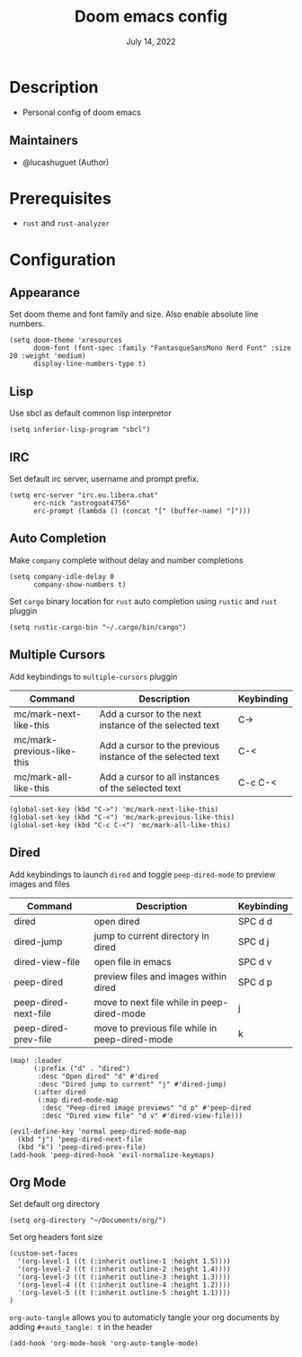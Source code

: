 #+TITLE:   Doom emacs config
#+DATE:    July 14, 2022
#+PROPERTY: header-args :tangle config.el
#+auto_tangle: t

* Table of Contents :TOC_3:noexport:
- [[#description][Description]]
  - [[#maintainers][Maintainers]]
- [[#prerequisites][Prerequisites]]
- [[#configuration][Configuration]]
  - [[#appearance][Appearance]]
  - [[#lisp][Lisp]]
  - [[#irc][IRC]]
  - [[#auto-completion][Auto Completion]]
  - [[#multiple-cursors][Multiple Cursors]]
  - [[#dired][Dired]]
  - [[#org-mode][Org Mode]]

* Description
+ Personal config of doom emacs

** Maintainers
+ @lucashuguet (Author)

* Prerequisites
- =rust= and =rust-analyzer=

* Configuration
** Appearance
Set doom theme and font family and size. Also enable absolute line numbers.

#+begin_src elisp
(setq doom-theme 'xresources
      doom-font (font-spec :family "FantasqueSansMono Nerd Font" :size 20 :weight 'medium)
      display-line-numbers-type t)
#+end_src

** Lisp
Use sbcl as default common lisp interpretor

#+begin_src elisp
(setq inferior-lisp-program "sbcl")
#+end_src

** IRC
Set default irc server, username and prompt prefix.

#+begin_src elisp
(setq erc-server "irc.eu.libera.chat"
      erc-nick "astrogoat4756"
      erc-prompt (lambda () (concat "[" (buffer-name) "]")))
#+end_src

** Auto Completion
Make =company= complete without delay and number completions

#+begin_src elisp
(setq company-idle-delay 0
      company-show-numbers t)
#+end_src

Set =cargo= binary location for =rust= auto completion using =rustic= and =rust= pluggin

#+begin_src elisp
(setq rustic-cargo-bin "~/.cargo/bin/cargo")
#+end_src

** Multiple Cursors
Add keybindings to =multiple-cursors= pluggin

| Command                    | Description                                                | Keybinding |
|----------------------------+------------------------------------------------------------+------------|
| mc/mark-next-like-this     | Add a cursor to the next instance of the selected text     | C->        |
| mc/mark-previous-like-this | Add a cursor to the previous instance of the selected text | C-<        |
| mc/mark-all-like-this      | Add a cursor to all instances of the selected text         | C-c C-<    |

#+begin_src elisp
(global-set-key (kbd "C->") 'mc/mark-next-like-this)
(global-set-key (kbd "C-<") 'mc/mark-previous-like-this)
(global-set-key (kbd "C-c C-<") 'mc/mark-all-like-this)
#+end_src

** Dired
Add keybindings to launch =dired= and toggle =peep-dired-mode= to preview images and files

| Command              | Description                                    | Keybinding |
|----------------------+------------------------------------------------+------------|
| dired                | open dired                                     | SPC d d    |
| dired-jump           | jump to current directory in dired             | SPC d j    |
| dired-view-file      | open file in emacs                             | SPC d v    |
| peep-dired           | preview files and images within dired          | SPC d p    |
| peep-dired-next-file | move to next file while in peep-dired-mode     | j          |
| peep-dired-prev-file | move to previous file while in peep-dired-mode | k          |

#+begin_src elisp
(map! :leader
      (:prefix ("d" . "dired")
       :desc "Open dired" "d" #'dired
       :desc "Dired jump to current" "j" #'dired-jump)
      (:after dired
       (:map dired-mode-map
        :desc "Peep-dired image previews" "d p" #'peep-dired
        :desc "Dired view file" "d v" #'dired-view-file)))

(evil-define-key 'normal peep-dired-mode-map
  (kbd "j") 'peep-dired-next-file
  (kbd "k") 'peep-dired-prev-file)
(add-hook 'peep-dired-hook 'evil-normalize-keymaps)
#+end_src

** Org Mode
Set default org directory

#+begin_src elisp
(setq org-directory "~/Documents/org/")
#+end_src

Set org headers font size

#+begin_src elisp
(custom-set-faces
  '(org-level-1 ((t (:inherit outline-1 :height 1.5))))
  '(org-level-2 ((t (:inherit outline-2 :height 1.4))))
  '(org-level-3 ((t (:inherit outline-3 :height 1.3))))
  '(org-level-4 ((t (:inherit outline-4 :height 1.2))))
  '(org-level-5 ((t (:inherit outline-5 :height 1.1))))
)
#+end_src

=org-auto-tangle= allows you to automaticly tangle your org documents by adding =#+auto_tangle: t= in the header

#+begin_src elisp
(add-hook 'org-mode-hook 'org-auto-tangle-mode)
#+end_src
